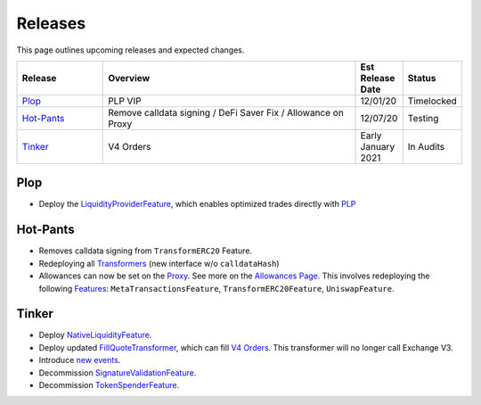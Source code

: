 ###############################
Releases
###############################

.. role:: strike
    :class: strike

This page outlines upcoming releases and expected changes.

.. table::
    :widths: 20 60 10 10

    +--------------+---------------------------------------------------------------+----------------------+------------+
    | **Release**  | **Overview**                                                  | **Est Release Date** | **Status** |
    +--------------+---------------------------------------------------------------+----------------------+------------+
    | `Plop`_      | PLP VIP                                                       | 12/01/20             | Timelocked |
    +--------------+---------------------------------------------------------------+----------------------+------------+
    | `Hot-Pants`_ | Remove calldata signing / DeFi Saver Fix / Allowance on Proxy | 12/07/20             | Testing    |
    +--------------+---------------------------------------------------------------+----------------------+------------+
    | `Tinker`_    | V4 Orders                                                     | Early January 2021   | In Audits  |
    +--------------+---------------------------------------------------------------+----------------------+------------+

Plop
----

- Deploy the `LiquidityProviderFeature <../architecture/features.html>`_, which enables optimized trades directly with `PLP <../advanced/plp.html>`_


Hot-Pants
----------

- Removes calldata signing from ``TransformERC20`` Feature.
- Redeploying all `Transformers <../architecture/transformers.html>`_ (new interface w/o ``calldataHash``)
- Allowances can now be set on the `Proxy <../architecture/features/proxy.html>`_. See more on the `Allowances Page <../basics/allowances.html>`_. This involves redeploying the following `Features <../architecture/features.html>`_: ``MetaTransactionsFeature``, ``TransformERC20Feature``, ``UniswapFeature``.


Tinker
------

- Deploy `NativeLiquidityFeature <../architecture/features.html>`_.
- Deploy updated `FillQuoteTransformer <../architecture/transformers.html>`_, which can fill `V4 Orders <../basics/orders.html>`_. This transformer will no longer call Exchange V3.
- Introduce `new events <../basics/events.html>`_.
- Decommission `SignatureValidationFeature <../architecture/features.html>`_.
- Decommission `TokenSpenderFeature <../architecture/features.html>`_.